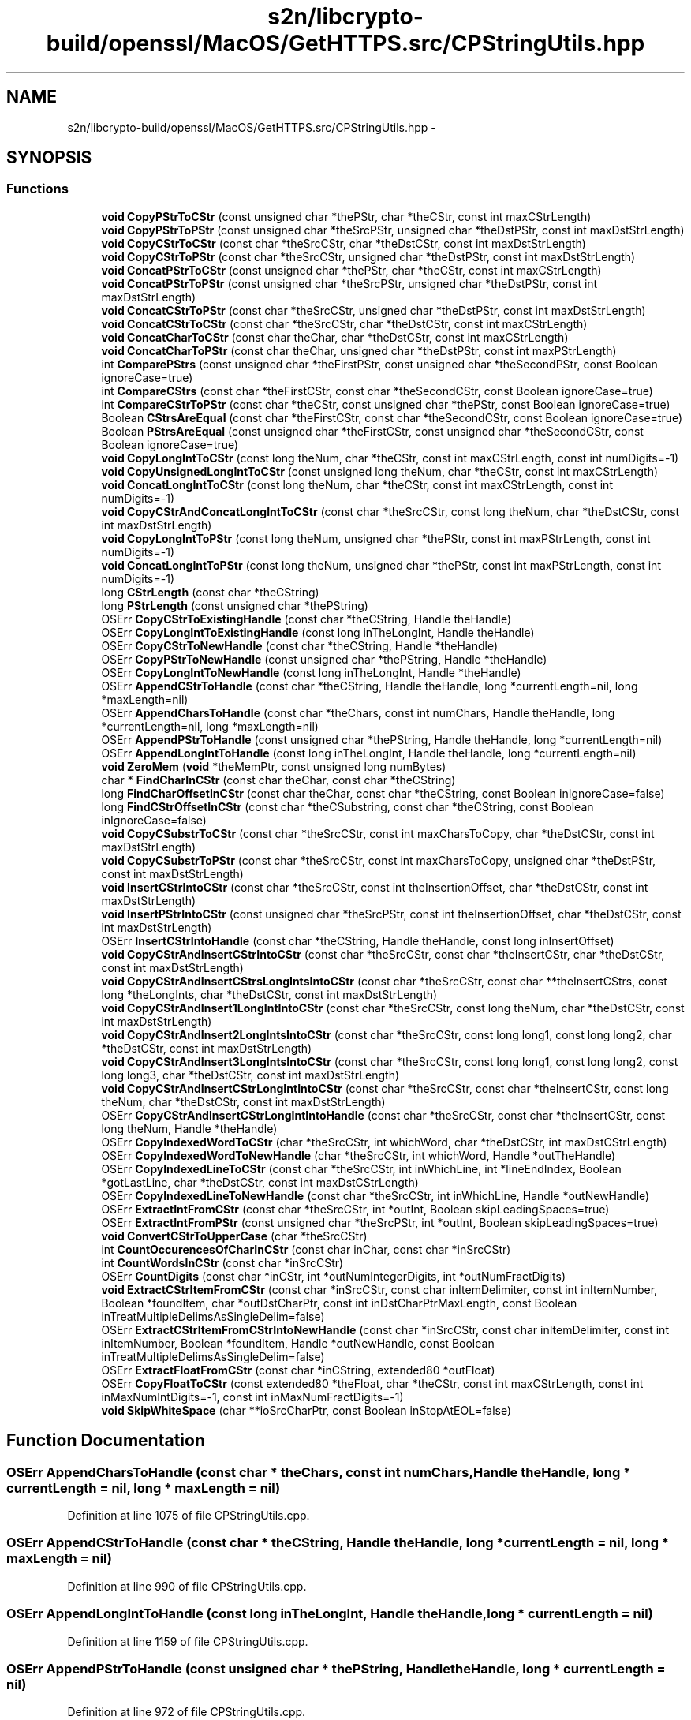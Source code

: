 .TH "s2n/libcrypto-build/openssl/MacOS/GetHTTPS.src/CPStringUtils.hpp" 3 "Thu Jun 30 2016" "s2n-openssl-doxygen" \" -*- nroff -*-
.ad l
.nh
.SH NAME
s2n/libcrypto-build/openssl/MacOS/GetHTTPS.src/CPStringUtils.hpp \- 
.SH SYNOPSIS
.br
.PP
.SS "Functions"

.in +1c
.ti -1c
.RI "\fBvoid\fP \fBCopyPStrToCStr\fP (const unsigned char *thePStr, char *theCStr, const int maxCStrLength)"
.br
.ti -1c
.RI "\fBvoid\fP \fBCopyPStrToPStr\fP (const unsigned char *theSrcPStr, unsigned char *theDstPStr, const int maxDstStrLength)"
.br
.ti -1c
.RI "\fBvoid\fP \fBCopyCStrToCStr\fP (const char *theSrcCStr, char *theDstCStr, const int maxDstStrLength)"
.br
.ti -1c
.RI "\fBvoid\fP \fBCopyCStrToPStr\fP (const char *theSrcCStr, unsigned char *theDstPStr, const int maxDstStrLength)"
.br
.ti -1c
.RI "\fBvoid\fP \fBConcatPStrToCStr\fP (const unsigned char *thePStr, char *theCStr, const int maxCStrLength)"
.br
.ti -1c
.RI "\fBvoid\fP \fBConcatPStrToPStr\fP (const unsigned char *theSrcPStr, unsigned char *theDstPStr, const int maxDstStrLength)"
.br
.ti -1c
.RI "\fBvoid\fP \fBConcatCStrToPStr\fP (const char *theSrcCStr, unsigned char *theDstPStr, const int maxDstStrLength)"
.br
.ti -1c
.RI "\fBvoid\fP \fBConcatCStrToCStr\fP (const char *theSrcCStr, char *theDstCStr, const int maxCStrLength)"
.br
.ti -1c
.RI "\fBvoid\fP \fBConcatCharToCStr\fP (const char theChar, char *theDstCStr, const int maxCStrLength)"
.br
.ti -1c
.RI "\fBvoid\fP \fBConcatCharToPStr\fP (const char theChar, unsigned char *theDstPStr, const int maxPStrLength)"
.br
.ti -1c
.RI "int \fBComparePStrs\fP (const unsigned char *theFirstPStr, const unsigned char *theSecondPStr, const Boolean ignoreCase=true)"
.br
.ti -1c
.RI "int \fBCompareCStrs\fP (const char *theFirstCStr, const char *theSecondCStr, const Boolean ignoreCase=true)"
.br
.ti -1c
.RI "int \fBCompareCStrToPStr\fP (const char *theCStr, const unsigned char *thePStr, const Boolean ignoreCase=true)"
.br
.ti -1c
.RI "Boolean \fBCStrsAreEqual\fP (const char *theFirstCStr, const char *theSecondCStr, const Boolean ignoreCase=true)"
.br
.ti -1c
.RI "Boolean \fBPStrsAreEqual\fP (const unsigned char *theFirstCStr, const unsigned char *theSecondCStr, const Boolean ignoreCase=true)"
.br
.ti -1c
.RI "\fBvoid\fP \fBCopyLongIntToCStr\fP (const long theNum, char *theCStr, const int maxCStrLength, const int numDigits=\-1)"
.br
.ti -1c
.RI "\fBvoid\fP \fBCopyUnsignedLongIntToCStr\fP (const unsigned long theNum, char *theCStr, const int maxCStrLength)"
.br
.ti -1c
.RI "\fBvoid\fP \fBConcatLongIntToCStr\fP (const long theNum, char *theCStr, const int maxCStrLength, const int numDigits=\-1)"
.br
.ti -1c
.RI "\fBvoid\fP \fBCopyCStrAndConcatLongIntToCStr\fP (const char *theSrcCStr, const long theNum, char *theDstCStr, const int maxDstStrLength)"
.br
.ti -1c
.RI "\fBvoid\fP \fBCopyLongIntToPStr\fP (const long theNum, unsigned char *thePStr, const int maxPStrLength, const int numDigits=\-1)"
.br
.ti -1c
.RI "\fBvoid\fP \fBConcatLongIntToPStr\fP (const long theNum, unsigned char *thePStr, const int maxPStrLength, const int numDigits=\-1)"
.br
.ti -1c
.RI "long \fBCStrLength\fP (const char *theCString)"
.br
.ti -1c
.RI "long \fBPStrLength\fP (const unsigned char *thePString)"
.br
.ti -1c
.RI "OSErr \fBCopyCStrToExistingHandle\fP (const char *theCString, Handle theHandle)"
.br
.ti -1c
.RI "OSErr \fBCopyLongIntToExistingHandle\fP (const long inTheLongInt, Handle theHandle)"
.br
.ti -1c
.RI "OSErr \fBCopyCStrToNewHandle\fP (const char *theCString, Handle *theHandle)"
.br
.ti -1c
.RI "OSErr \fBCopyPStrToNewHandle\fP (const unsigned char *thePString, Handle *theHandle)"
.br
.ti -1c
.RI "OSErr \fBCopyLongIntToNewHandle\fP (const long inTheLongInt, Handle *theHandle)"
.br
.ti -1c
.RI "OSErr \fBAppendCStrToHandle\fP (const char *theCString, Handle theHandle, long *currentLength=nil, long *maxLength=nil)"
.br
.ti -1c
.RI "OSErr \fBAppendCharsToHandle\fP (const char *theChars, const int numChars, Handle theHandle, long *currentLength=nil, long *maxLength=nil)"
.br
.ti -1c
.RI "OSErr \fBAppendPStrToHandle\fP (const unsigned char *thePString, Handle theHandle, long *currentLength=nil)"
.br
.ti -1c
.RI "OSErr \fBAppendLongIntToHandle\fP (const long inTheLongInt, Handle theHandle, long *currentLength=nil)"
.br
.ti -1c
.RI "\fBvoid\fP \fBZeroMem\fP (\fBvoid\fP *theMemPtr, const unsigned long numBytes)"
.br
.ti -1c
.RI "char * \fBFindCharInCStr\fP (const char theChar, const char *theCString)"
.br
.ti -1c
.RI "long \fBFindCharOffsetInCStr\fP (const char theChar, const char *theCString, const Boolean inIgnoreCase=false)"
.br
.ti -1c
.RI "long \fBFindCStrOffsetInCStr\fP (const char *theCSubstring, const char *theCString, const Boolean inIgnoreCase=false)"
.br
.ti -1c
.RI "\fBvoid\fP \fBCopyCSubstrToCStr\fP (const char *theSrcCStr, const int maxCharsToCopy, char *theDstCStr, const int maxDstStrLength)"
.br
.ti -1c
.RI "\fBvoid\fP \fBCopyCSubstrToPStr\fP (const char *theSrcCStr, const int maxCharsToCopy, unsigned char *theDstPStr, const int maxDstStrLength)"
.br
.ti -1c
.RI "\fBvoid\fP \fBInsertCStrIntoCStr\fP (const char *theSrcCStr, const int theInsertionOffset, char *theDstCStr, const int maxDstStrLength)"
.br
.ti -1c
.RI "\fBvoid\fP \fBInsertPStrIntoCStr\fP (const unsigned char *theSrcPStr, const int theInsertionOffset, char *theDstCStr, const int maxDstStrLength)"
.br
.ti -1c
.RI "OSErr \fBInsertCStrIntoHandle\fP (const char *theCString, Handle theHandle, const long inInsertOffset)"
.br
.ti -1c
.RI "\fBvoid\fP \fBCopyCStrAndInsertCStrIntoCStr\fP (const char *theSrcCStr, const char *theInsertCStr, char *theDstCStr, const int maxDstStrLength)"
.br
.ti -1c
.RI "\fBvoid\fP \fBCopyCStrAndInsertCStrsLongIntsIntoCStr\fP (const char *theSrcCStr, const char **theInsertCStrs, const long *theLongInts, char *theDstCStr, const int maxDstStrLength)"
.br
.ti -1c
.RI "\fBvoid\fP \fBCopyCStrAndInsert1LongIntIntoCStr\fP (const char *theSrcCStr, const long theNum, char *theDstCStr, const int maxDstStrLength)"
.br
.ti -1c
.RI "\fBvoid\fP \fBCopyCStrAndInsert2LongIntsIntoCStr\fP (const char *theSrcCStr, const long long1, const long long2, char *theDstCStr, const int maxDstStrLength)"
.br
.ti -1c
.RI "\fBvoid\fP \fBCopyCStrAndInsert3LongIntsIntoCStr\fP (const char *theSrcCStr, const long long1, const long long2, const long long3, char *theDstCStr, const int maxDstStrLength)"
.br
.ti -1c
.RI "\fBvoid\fP \fBCopyCStrAndInsertCStrLongIntIntoCStr\fP (const char *theSrcCStr, const char *theInsertCStr, const long theNum, char *theDstCStr, const int maxDstStrLength)"
.br
.ti -1c
.RI "OSErr \fBCopyCStrAndInsertCStrLongIntIntoHandle\fP (const char *theSrcCStr, const char *theInsertCStr, const long theNum, Handle *theHandle)"
.br
.ti -1c
.RI "OSErr \fBCopyIndexedWordToCStr\fP (char *theSrcCStr, int whichWord, char *theDstCStr, int maxDstCStrLength)"
.br
.ti -1c
.RI "OSErr \fBCopyIndexedWordToNewHandle\fP (char *theSrcCStr, int whichWord, Handle *outTheHandle)"
.br
.ti -1c
.RI "OSErr \fBCopyIndexedLineToCStr\fP (const char *theSrcCStr, int inWhichLine, int *lineEndIndex, Boolean *gotLastLine, char *theDstCStr, const int maxDstCStrLength)"
.br
.ti -1c
.RI "OSErr \fBCopyIndexedLineToNewHandle\fP (const char *theSrcCStr, int inWhichLine, Handle *outNewHandle)"
.br
.ti -1c
.RI "OSErr \fBExtractIntFromCStr\fP (const char *theSrcCStr, int *outInt, Boolean skipLeadingSpaces=true)"
.br
.ti -1c
.RI "OSErr \fBExtractIntFromPStr\fP (const unsigned char *theSrcPStr, int *outInt, Boolean skipLeadingSpaces=true)"
.br
.ti -1c
.RI "\fBvoid\fP \fBConvertCStrToUpperCase\fP (char *theSrcCStr)"
.br
.ti -1c
.RI "int \fBCountOccurencesOfCharInCStr\fP (const char inChar, const char *inSrcCStr)"
.br
.ti -1c
.RI "int \fBCountWordsInCStr\fP (const char *inSrcCStr)"
.br
.ti -1c
.RI "OSErr \fBCountDigits\fP (const char *inCStr, int *outNumIntegerDigits, int *outNumFractDigits)"
.br
.ti -1c
.RI "\fBvoid\fP \fBExtractCStrItemFromCStr\fP (const char *inSrcCStr, const char inItemDelimiter, const int inItemNumber, Boolean *foundItem, char *outDstCharPtr, const int inDstCharPtrMaxLength, const Boolean inTreatMultipleDelimsAsSingleDelim=false)"
.br
.ti -1c
.RI "OSErr \fBExtractCStrItemFromCStrIntoNewHandle\fP (const char *inSrcCStr, const char inItemDelimiter, const int inItemNumber, Boolean *foundItem, Handle *outNewHandle, const Boolean inTreatMultipleDelimsAsSingleDelim=false)"
.br
.ti -1c
.RI "OSErr \fBExtractFloatFromCStr\fP (const char *inCString, extended80 *outFloat)"
.br
.ti -1c
.RI "OSErr \fBCopyFloatToCStr\fP (const extended80 *theFloat, char *theCStr, const int maxCStrLength, const int inMaxNumIntDigits=\-1, const int inMaxNumFractDigits=\-1)"
.br
.ti -1c
.RI "\fBvoid\fP \fBSkipWhiteSpace\fP (char **ioSrcCharPtr, const Boolean inStopAtEOL=false)"
.br
.in -1c
.SH "Function Documentation"
.PP 
.SS "OSErr AppendCharsToHandle (const char * theChars, const int numChars, Handle theHandle, long * currentLength = \fCnil\fP, long * maxLength = \fCnil\fP)"

.PP
Definition at line 1075 of file CPStringUtils\&.cpp\&.
.SS "OSErr AppendCStrToHandle (const char * theCString, Handle theHandle, long * currentLength = \fCnil\fP, long * maxLength = \fCnil\fP)"

.PP
Definition at line 990 of file CPStringUtils\&.cpp\&.
.SS "OSErr AppendLongIntToHandle (const long inTheLongInt, Handle theHandle, long * currentLength = \fCnil\fP)"

.PP
Definition at line 1159 of file CPStringUtils\&.cpp\&.
.SS "OSErr AppendPStrToHandle (const unsigned char * thePString, Handle theHandle, long * currentLength = \fCnil\fP)"

.PP
Definition at line 972 of file CPStringUtils\&.cpp\&.
.SS "int CompareCStrs (const char * theFirstCStr, const char * theSecondCStr, const Boolean ignoreCase = \fCtrue\fP)"

.PP
Definition at line 426 of file CPStringUtils\&.cpp\&.
.SS "int CompareCStrToPStr (const char * theCStr, const unsigned char * thePStr, const Boolean ignoreCase = \fCtrue\fP)"

.PP
Definition at line 604 of file CPStringUtils\&.cpp\&.
.SS "int ComparePStrs (const unsigned char * theFirstPStr, const unsigned char * theSecondPStr, const Boolean ignoreCase = \fCtrue\fP)"

.PP
Definition at line 531 of file CPStringUtils\&.cpp\&.
.SS "\fBvoid\fP ConcatCharToCStr (const char theChar, char * theDstCStr, const int maxCStrLength)"

.PP
Definition at line 387 of file CPStringUtils\&.cpp\&.
.SS "\fBvoid\fP ConcatCharToPStr (const char theChar, unsigned char * theDstPStr, const int maxPStrLength)"

.PP
Definition at line 406 of file CPStringUtils\&.cpp\&.
.SS "\fBvoid\fP ConcatCStrToCStr (const char * theSrcCStr, char * theDstCStr, const int maxCStrLength)"

.PP
Definition at line 355 of file CPStringUtils\&.cpp\&.
.SS "\fBvoid\fP ConcatCStrToPStr (const char * theSrcCStr, unsigned char * theDstPStr, const int maxDstStrLength)"

.PP
Definition at line 316 of file CPStringUtils\&.cpp\&.
.SS "\fBvoid\fP ConcatLongIntToCStr (const long theNum, char * theCStr, const int maxCStrLength, const int numDigits = \fC\-1\fP)"

.PP
Definition at line 625 of file CPStringUtils\&.cpp\&.
.SS "\fBvoid\fP ConcatLongIntToPStr (const long theNum, unsigned char * thePStr, const int maxPStrLength, const int numDigits = \fC\-1\fP)"

.PP
Definition at line 664 of file CPStringUtils\&.cpp\&.
.SS "\fBvoid\fP ConcatPStrToCStr (const unsigned char * thePStr, char * theCStr, const int maxCStrLength)"

.PP
Definition at line 248 of file CPStringUtils\&.cpp\&.
.SS "\fBvoid\fP ConcatPStrToPStr (const unsigned char * theSrcPStr, unsigned char * theDstPStr, const int maxDstStrLength)"

.PP
Definition at line 283 of file CPStringUtils\&.cpp\&.
.SS "\fBvoid\fP ConvertCStrToUpperCase (char * theSrcCStr)"

.PP
Definition at line 2293 of file CPStringUtils\&.cpp\&.
.SS "\fBvoid\fP CopyCStrAndConcatLongIntToCStr (const char * theSrcCStr, const long theNum, char * theDstCStr, const int maxDstStrLength)"

.PP
Definition at line 702 of file CPStringUtils\&.cpp\&.
.SS "\fBvoid\fP CopyCStrAndInsert1LongIntIntoCStr (const char * theSrcCStr, const long theNum, char * theDstCStr, const int maxDstStrLength)"

.PP
Definition at line 1558 of file CPStringUtils\&.cpp\&.
.SS "\fBvoid\fP CopyCStrAndInsert2LongIntsIntoCStr (const char * theSrcCStr, const long long1, const long long2, char * theDstCStr, const int maxDstStrLength)"

.PP
Definition at line 1564 of file CPStringUtils\&.cpp\&.
.SS "\fBvoid\fP CopyCStrAndInsert3LongIntsIntoCStr (const char * theSrcCStr, const long long1, const long long2, const long long3, char * theDstCStr, const int maxDstStrLength)"

.PP
Definition at line 1572 of file CPStringUtils\&.cpp\&.
.SS "\fBvoid\fP CopyCStrAndInsertCStrIntoCStr (const char * theSrcCStr, const char * theInsertCStr, char * theDstCStr, const int maxDstStrLength)"

.PP
Definition at line 1580 of file CPStringUtils\&.cpp\&.
.SS "\fBvoid\fP CopyCStrAndInsertCStrLongIntIntoCStr (const char * theSrcCStr, const char * theInsertCStr, const long theNum, char * theDstCStr, const int maxDstStrLength)"

.PP
Definition at line 1589 of file CPStringUtils\&.cpp\&.
.SS "OSErr CopyCStrAndInsertCStrLongIntIntoHandle (const char * theSrcCStr, const char * theInsertCStr, const long theNum, Handle * theHandle)"

.PP
Definition at line 1698 of file CPStringUtils\&.cpp\&.
.SS "\fBvoid\fP CopyCStrAndInsertCStrsLongIntsIntoCStr (const char * theSrcCStr, const char ** theInsertCStrs, const long * theLongInts, char * theDstCStr, const int maxDstStrLength)"

.PP
Definition at line 1599 of file CPStringUtils\&.cpp\&.
.SS "\fBvoid\fP CopyCStrToCStr (const char * theSrcCStr, char * theDstCStr, const int maxDstStrLength)"

.PP
Definition at line 127 of file CPStringUtils\&.cpp\&.
.SS "OSErr CopyCStrToExistingHandle (const char * theCString, Handle theHandle)"

.PP
Definition at line 847 of file CPStringUtils\&.cpp\&.
.SS "OSErr CopyCStrToNewHandle (const char * theCString, Handle * theHandle)"

.PP
Definition at line 892 of file CPStringUtils\&.cpp\&.
.SS "\fBvoid\fP CopyCStrToPStr (const char * theSrcCStr, unsigned char * theDstPStr, const int maxDstStrLength)"

.PP
Definition at line 214 of file CPStringUtils\&.cpp\&.
.SS "\fBvoid\fP CopyCSubstrToCStr (const char * theSrcCStr, const int maxCharsToCopy, char * theDstCStr, const int maxDstStrLength)"

.PP
Definition at line 153 of file CPStringUtils\&.cpp\&.
.SS "\fBvoid\fP CopyCSubstrToPStr (const char * theSrcCStr, const int maxCharsToCopy, unsigned char * theDstPStr, const int maxDstStrLength)"

.PP
Definition at line 179 of file CPStringUtils\&.cpp\&.
.SS "OSErr CopyFloatToCStr (const extended80 * theFloat, char * theCStr, const int maxCStrLength, const int inMaxNumIntDigits = \fC\-1\fP, const int inMaxNumFractDigits = \fC\-1\fP)"

.PP
Definition at line 2591 of file CPStringUtils\&.cpp\&.
.SS "OSErr CopyIndexedLineToCStr (const char * theSrcCStr, int inWhichLine, int * lineEndIndex, Boolean * gotLastLine, char * theDstCStr, const int maxDstCStrLength)"

.PP
Definition at line 1922 of file CPStringUtils\&.cpp\&.
.SS "OSErr CopyIndexedLineToNewHandle (const char * theSrcCStr, int inWhichLine, Handle * outNewHandle)"

.PP
Definition at line 2031 of file CPStringUtils\&.cpp\&.
.SS "OSErr CopyIndexedWordToCStr (char * theSrcCStr, int whichWord, char * theDstCStr, int maxDstCStrLength)"

.PP
Definition at line 1735 of file CPStringUtils\&.cpp\&.
.SS "OSErr CopyIndexedWordToNewHandle (char * theSrcCStr, int whichWord, Handle * outTheHandle)"

.PP
Definition at line 1832 of file CPStringUtils\&.cpp\&.
.SS "\fBvoid\fP CopyLongIntToCStr (const long theNum, char * theCStr, const int maxCStrLength, const int numDigits = \fC\-1\fP)"

.PP
Definition at line 711 of file CPStringUtils\&.cpp\&.
.SS "OSErr CopyLongIntToExistingHandle (const long inTheLongInt, Handle theHandle)"

.PP
Definition at line 831 of file CPStringUtils\&.cpp\&.
.SS "OSErr CopyLongIntToNewHandle (const long inTheLongInt, Handle * theHandle)"

.PP
Definition at line 817 of file CPStringUtils\&.cpp\&.
.SS "\fBvoid\fP CopyLongIntToPStr (const long theNum, unsigned char * thePStr, const int maxPStrLength, const int numDigits = \fC\-1\fP)"

.PP
Definition at line 805 of file CPStringUtils\&.cpp\&.
.SS "\fBvoid\fP CopyPStrToCStr (const unsigned char * thePStr, char * theCStr, const int maxCStrLength)"

.PP
Definition at line 69 of file CPStringUtils\&.cpp\&.
.SS "OSErr CopyPStrToNewHandle (const unsigned char * thePString, Handle * theHandle)"

.PP
Definition at line 930 of file CPStringUtils\&.cpp\&.
.SS "\fBvoid\fP CopyPStrToPStr (const unsigned char * theSrcPStr, unsigned char * theDstPStr, const int maxDstStrLength)"

.PP
Definition at line 96 of file CPStringUtils\&.cpp\&.
.SS "\fBvoid\fP CopyUnsignedLongIntToCStr (const unsigned long theNum, char * theCStr, const int maxCStrLength)"

.PP
Definition at line 751 of file CPStringUtils\&.cpp\&.
.SS "OSErr CountDigits (const char * inCStr, int * outNumIntegerDigits, int * outNumFractDigits)"

.PP
Definition at line 2105 of file CPStringUtils\&.cpp\&.
.SS "int CountOccurencesOfCharInCStr (const char inChar, const char * inSrcCStr)"

.PP
Definition at line 2232 of file CPStringUtils\&.cpp\&.
.SS "int CountWordsInCStr (const char * inSrcCStr)"

.PP
Definition at line 2255 of file CPStringUtils\&.cpp\&.
.SS "long CStrLength (const char * theCString)"

.PP
Definition at line 1175 of file CPStringUtils\&.cpp\&.
.SS "Boolean CStrsAreEqual (const char * theFirstCStr, const char * theSecondCStr, const Boolean ignoreCase = \fCtrue\fP)"

.PP
Definition at line 502 of file CPStringUtils\&.cpp\&.
.SS "\fBvoid\fP ExtractCStrItemFromCStr (const char * inSrcCStr, const char inItemDelimiter, const int inItemNumber, Boolean * foundItem, char * outDstCharPtr, const int inDstCharPtrMaxLength, const Boolean inTreatMultipleDelimsAsSingleDelim = \fCfalse\fP)"

.PP
Definition at line 2320 of file CPStringUtils\&.cpp\&.
.SS "OSErr ExtractCStrItemFromCStrIntoNewHandle (const char * inSrcCStr, const char inItemDelimiter, const int inItemNumber, Boolean * foundItem, Handle * outNewHandle, const Boolean inTreatMultipleDelimsAsSingleDelim = \fCfalse\fP)"

.PP
Definition at line 2397 of file CPStringUtils\&.cpp\&.
.SS "OSErr ExtractFloatFromCStr (const char * inCString, extended80 * outFloat)"

.PP
Definition at line 2512 of file CPStringUtils\&.cpp\&.
.SS "OSErr ExtractIntFromCStr (const char * theSrcCStr, int * outInt, Boolean skipLeadingSpaces = \fCtrue\fP)"

.PP
Definition at line 2149 of file CPStringUtils\&.cpp\&.
.SS "OSErr ExtractIntFromPStr (const unsigned char * theSrcPStr, int * outInt, Boolean skipLeadingSpaces = \fCtrue\fP)"

.PP
Definition at line 2202 of file CPStringUtils\&.cpp\&.
.SS "char* FindCharInCStr (const char theChar, const char * theCString)"

.PP
Definition at line 1261 of file CPStringUtils\&.cpp\&.
.SS "long FindCharOffsetInCStr (const char theChar, const char * theCString, const Boolean inIgnoreCase = \fCfalse\fP)"

.PP
Definition at line 1286 of file CPStringUtils\&.cpp\&.
.SS "long FindCStrOffsetInCStr (const char * theCSubstring, const char * theCString, const Boolean inIgnoreCase = \fCfalse\fP)"

.PP
Definition at line 1344 of file CPStringUtils\&.cpp\&.
.SS "\fBvoid\fP InsertCStrIntoCStr (const char * theSrcCStr, const int theInsertionOffset, char * theDstCStr, const int maxDstStrLength)"

.PP
Definition at line 1404 of file CPStringUtils\&.cpp\&.
.SS "OSErr InsertCStrIntoHandle (const char * theCString, Handle theHandle, const long inInsertOffset)"

.PP
Definition at line 1510 of file CPStringUtils\&.cpp\&.
.SS "\fBvoid\fP InsertPStrIntoCStr (const unsigned char * theSrcPStr, const int theInsertionOffset, char * theDstCStr, const int maxDstStrLength)"

.PP
Definition at line 1457 of file CPStringUtils\&.cpp\&.
.SS "long PStrLength (const unsigned char * thePString)"

.PP
Definition at line 1194 of file CPStringUtils\&.cpp\&.
.SS "Boolean PStrsAreEqual (const unsigned char * theFirstCStr, const unsigned char * theSecondCStr, const Boolean ignoreCase = \fCtrue\fP)"

.PP
Definition at line 516 of file CPStringUtils\&.cpp\&.
.SS "\fBvoid\fP SkipWhiteSpace (char ** ioSrcCharPtr, const Boolean inStopAtEOL = \fCfalse\fP)"

.PP
Definition at line 2733 of file CPStringUtils\&.cpp\&.
.SS "\fBvoid\fP ZeroMem (\fBvoid\fP * theMemPtr, const unsigned long numBytes)"

.PP
Definition at line 1212 of file CPStringUtils\&.cpp\&.
.SH "Author"
.PP 
Generated automatically by Doxygen for s2n-openssl-doxygen from the source code\&.
